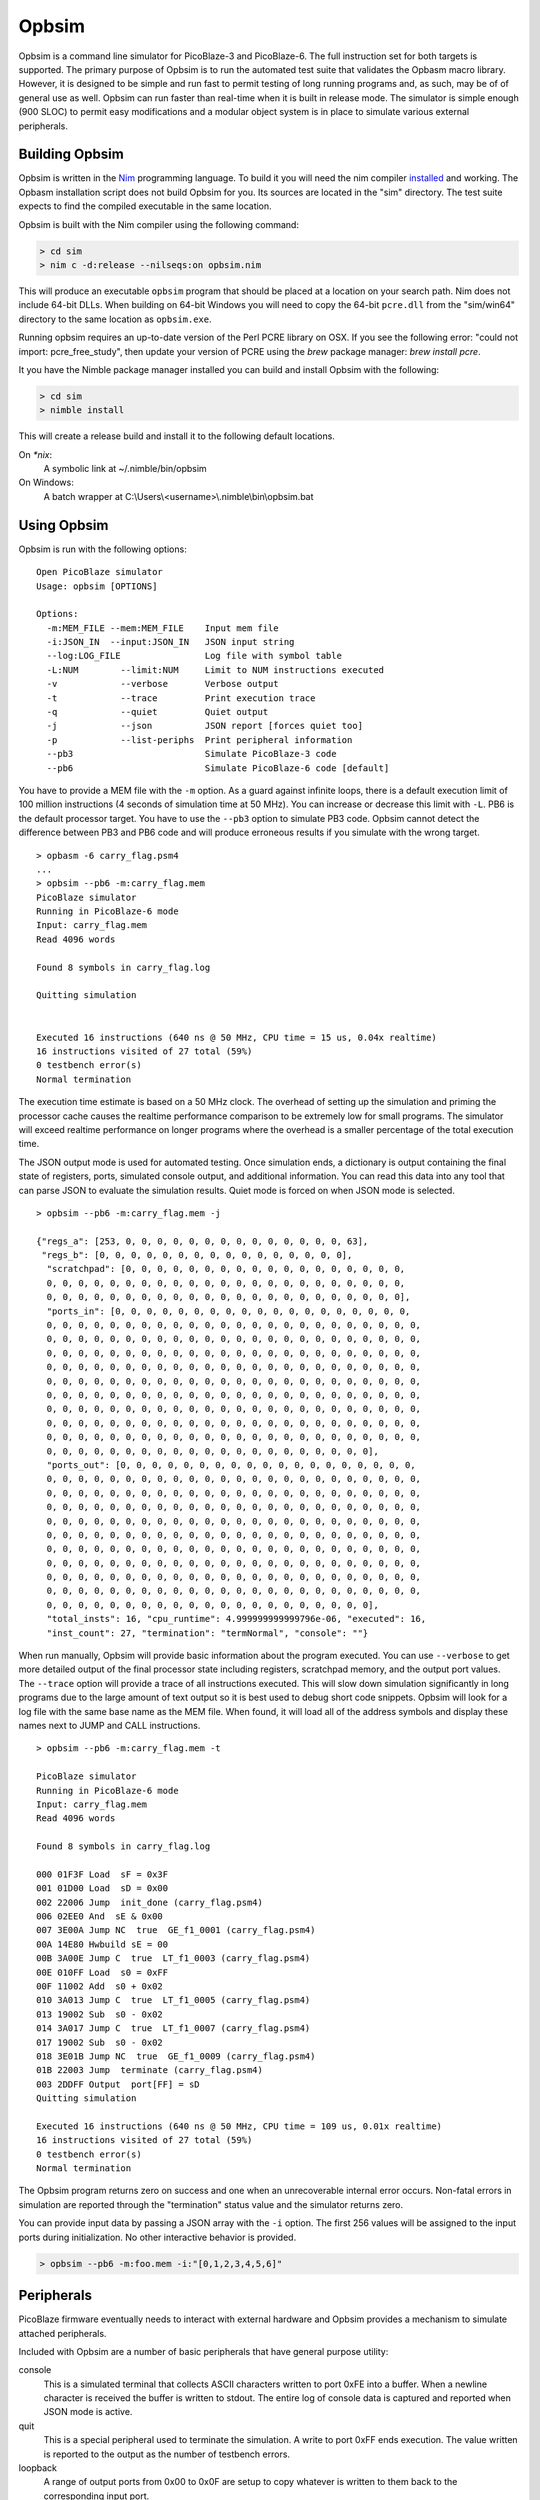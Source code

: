 ======
Opbsim
======

Opbsim is a command line simulator for PicoBlaze-3 and PicoBlaze-6. The full instruction set for both targets is supported. The primary purpose of Opbsim is to run the automated test suite that validates the Opbasm macro library. However, it is designed to be simple and run fast to permit testing of long running programs and, as such, may be of of general use as well. Opbsim can run faster than real-time when it is built in release mode. The simulator is simple enough (900 SLOC) to permit easy modifications and a modular object system is in place to simulate various external peripherals.

Building Opbsim
---------------

Opbsim is written in the `Nim <http://nim-lang.org/>`_ programming language. To build it you will need the nim compiler `installed <http://nim-lang.org/download.html>`_ and working. The Opbasm installation script does not build Opbsim for you. Its sources are located in the "sim" directory. The test suite expects to find the compiled executable in the same location.

Opbsim is built with the Nim compiler using the following command:

.. code-block:: sh

  > cd sim
  > nim c -d:release --nilseqs:on opbsim.nim
  
This will produce an executable ``opbsim`` program that should be placed at a location on your search path. Nim does not include 64-bit DLLs. When building on 64-bit Windows you will need to copy the 64-bit ``pcre.dll`` from the "sim/win64" directory to the same location as ``opbsim.exe``.

Running opbsim requires an up-to-date version of the Perl PCRE library on OSX. If you see the following error: "could not import: pcre_free_study", then update your version of PCRE using the `brew` package manager: `brew install pcre`.

It you have the Nimble package manager installed you can build and install Opbsim with the following:

.. code-block:: sh

  > cd sim
  > nimble install
  
This will create a release build and install it to the following default locations.

On `*nix`:
  A symbolic link at ~/.nimble/bin/opbsim
  
On Windows:
  A batch wrapper at C:\\Users\\<username>\\.nimble\\bin\\opbsim.bat

Using Opbsim
------------

Opbsim is run with the following options:

::

  Open PicoBlaze simulator
  Usage: opbsim [OPTIONS]

  Options:
    -m:MEM_FILE --mem:MEM_FILE    Input mem file
    -i:JSON_IN  --input:JSON_IN   JSON input string
    --log:LOG_FILE                Log file with symbol table
    -L:NUM        --limit:NUM     Limit to NUM instructions executed
    -v            --verbose       Verbose output
    -t            --trace         Print execution trace
    -q            --quiet         Quiet output
    -j            --json          JSON report [forces quiet too]
    -p            --list-periphs  Print peripheral information
    --pb3                         Simulate PicoBlaze-3 code
    --pb6                         Simulate PicoBlaze-6 code [default]

You have to provide a MEM file with the ``-m`` option. As a guard against infinite loops, there is a default execution limit of 100 million instructions (4 seconds of simulation time at 50 MHz). You can increase or decrease this limit with ``-L``. PB6 is the default processor target. You have to use the ``--pb3`` option to simulate PB3 code. Opbsim cannot detect the difference between PB3 and PB6 code and will produce erroneous results if you simulate with the wrong target.

.. parsed-literal::

  > opbasm -6 carry_flag.psm4
  ...
  > opbsim --pb6 -m:carry_flag.mem
  PicoBlaze simulator
  Running in PicoBlaze-6 mode
  Input: carry_flag.mem
  Read 4096 words

  Found 8 symbols in carry_flag.log

  Quitting simulation


  Executed 16 instructions (640 ns @ 50 MHz, CPU time = 15 us, 0.04x realtime)
  16 instructions visited of 27 total (59%)
  0 testbench error(s)
  Normal termination
  
The execution time estimate is based on a 50 MHz clock. The overhead of setting up the simulation and priming the processor cache causes the realtime performance comparison to be extremely low for small programs. The simulator will exceed realtime performance on longer programs where the overhead is a smaller percentage of the total execution time.

The JSON output mode is used for automated testing. Once simulation ends, a dictionary is output containing the final state of registers, ports, simulated console output, and additional information. You can read this data into any tool that can parse JSON to evaluate the simulation results. Quiet mode is forced on when JSON mode is selected.

.. parsed-literal::

  > opbsim --pb6 -m:carry_flag.mem -j

  {"regs_a": [253, 0, 0, 0, 0, 0, 0, 0, 0, 0, 0, 0, 0, 0, 0, 63],
   "regs_b": [0, 0, 0, 0, 0, 0, 0, 0, 0, 0, 0, 0, 0, 0, 0, 0],
    "scratchpad": [0, 0, 0, 0, 0, 0, 0, 0, 0, 0, 0, 0, 0, 0, 0, 0, 0, 0,
    0, 0, 0, 0, 0, 0, 0, 0, 0, 0, 0, 0, 0, 0, 0, 0, 0, 0, 0, 0, 0, 0, 0,
    0, 0, 0, 0, 0, 0, 0, 0, 0, 0, 0, 0, 0, 0, 0, 0, 0, 0, 0, 0, 0, 0, 0],
    "ports_in": [0, 0, 0, 0, 0, 0, 0, 0, 0, 0, 0, 0, 0, 0, 0, 0, 0, 0, 0,
    0, 0, 0, 0, 0, 0, 0, 0, 0, 0, 0, 0, 0, 0, 0, 0, 0, 0, 0, 0, 0, 0, 0, 0,
    0, 0, 0, 0, 0, 0, 0, 0, 0, 0, 0, 0, 0, 0, 0, 0, 0, 0, 0, 0, 0, 0, 0, 0,
    0, 0, 0, 0, 0, 0, 0, 0, 0, 0, 0, 0, 0, 0, 0, 0, 0, 0, 0, 0, 0, 0, 0, 0,
    0, 0, 0, 0, 0, 0, 0, 0, 0, 0, 0, 0, 0, 0, 0, 0, 0, 0, 0, 0, 0, 0, 0, 0,
    0, 0, 0, 0, 0, 0, 0, 0, 0, 0, 0, 0, 0, 0, 0, 0, 0, 0, 0, 0, 0, 0, 0, 0,
    0, 0, 0, 0, 0, 0, 0, 0, 0, 0, 0, 0, 0, 0, 0, 0, 0, 0, 0, 0, 0, 0, 0, 0,
    0, 0, 0, 0, 0, 0, 0, 0, 0, 0, 0, 0, 0, 0, 0, 0, 0, 0, 0, 0, 0, 0, 0, 0,
    0, 0, 0, 0, 0, 0, 0, 0, 0, 0, 0, 0, 0, 0, 0, 0, 0, 0, 0, 0, 0, 0, 0, 0,
    0, 0, 0, 0, 0, 0, 0, 0, 0, 0, 0, 0, 0, 0, 0, 0, 0, 0, 0, 0, 0, 0, 0, 0,
    0, 0, 0, 0, 0, 0, 0, 0, 0, 0, 0, 0, 0, 0, 0, 0, 0, 0, 0, 0, 0],
    "ports_out": [0, 0, 0, 0, 0, 0, 0, 0, 0, 0, 0, 0, 0, 0, 0, 0, 0, 0, 0,
    0, 0, 0, 0, 0, 0, 0, 0, 0, 0, 0, 0, 0, 0, 0, 0, 0, 0, 0, 0, 0, 0, 0, 0,
    0, 0, 0, 0, 0, 0, 0, 0, 0, 0, 0, 0, 0, 0, 0, 0, 0, 0, 0, 0, 0, 0, 0, 0,
    0, 0, 0, 0, 0, 0, 0, 0, 0, 0, 0, 0, 0, 0, 0, 0, 0, 0, 0, 0, 0, 0, 0, 0,
    0, 0, 0, 0, 0, 0, 0, 0, 0, 0, 0, 0, 0, 0, 0, 0, 0, 0, 0, 0, 0, 0, 0, 0,
    0, 0, 0, 0, 0, 0, 0, 0, 0, 0, 0, 0, 0, 0, 0, 0, 0, 0, 0, 0, 0, 0, 0, 0,
    0, 0, 0, 0, 0, 0, 0, 0, 0, 0, 0, 0, 0, 0, 0, 0, 0, 0, 0, 0, 0, 0, 0, 0,
    0, 0, 0, 0, 0, 0, 0, 0, 0, 0, 0, 0, 0, 0, 0, 0, 0, 0, 0, 0, 0, 0, 0, 0,
    0, 0, 0, 0, 0, 0, 0, 0, 0, 0, 0, 0, 0, 0, 0, 0, 0, 0, 0, 0, 0, 0, 0, 0,
    0, 0, 0, 0, 0, 0, 0, 0, 0, 0, 0, 0, 0, 0, 0, 0, 0, 0, 0, 0, 0, 0, 0, 0,
    0, 0, 0, 0, 0, 0, 0, 0, 0, 0, 0, 0, 0, 0, 0, 0, 0, 0, 0, 0, 0],
    "total_insts": 16, "cpu_runtime": 4.999999999999796e-06, "executed": 16,
    "inst_count": 27, "termination": "termNormal", "console": ""}
    
When run manually, Opbsim will provide basic information about the program executed. You can use ``--verbose`` to get more detailed output of the final processor state including registers, scratchpad memory, and the output port values. The ``--trace`` option will provide a trace of all instructions executed. This will slow down simulation significantly in long programs due to the large amount of text output so it is best used to debug short code snippets. Opbsim will look for a log file with the same base name as the MEM file. When found, it will load all of the address symbols and display these names next to JUMP and CALL instructions.

.. parsed-literal::

  > opbsim --pb6 -m:carry_flag.mem -t
  
  PicoBlaze simulator
  Running in PicoBlaze-6 mode
  Input: carry_flag.mem
  Read 4096 words

  Found 8 symbols in carry_flag.log

  000 01F3F Load  sF = 0x3F
  001 01D00 Load  sD = 0x00
  002 22006 Jump  init_done (carry_flag.psm4)
  006 02EE0 And  sE & 0x00
  007 3E00A Jump NC  true  GE_f1_0001 (carry_flag.psm4)
  00A 14E80 Hwbuild sE = 00
  00B 3A00E Jump C  true  LT_f1_0003 (carry_flag.psm4)
  00E 010FF Load  s0 = 0xFF
  00F 11002 Add  s0 + 0x02
  010 3A013 Jump C  true  LT_f1_0005 (carry_flag.psm4)
  013 19002 Sub  s0 - 0x02
  014 3A017 Jump C  true  LT_f1_0007 (carry_flag.psm4)
  017 19002 Sub  s0 - 0x02
  018 3E01B Jump NC  true  GE_f1_0009 (carry_flag.psm4)
  01B 22003 Jump  terminate (carry_flag.psm4)
  003 2DDFF Output  port[FF] = sD
  Quitting simulation

  Executed 16 instructions (640 ns @ 50 MHz, CPU time = 109 us, 0.01x realtime)
  16 instructions visited of 27 total (59%)
  0 testbench error(s)
  Normal termination



The Opbsim program returns zero on success and one when an unrecoverable internal error occurs. Non-fatal errors in simulation are reported through the "termination" status value and the simulator returns zero.

You can provide input data by passing a JSON array with the ``-i`` option. The first 256 values will be assigned to the input ports during initialization. No other interactive behavior is provided.

.. code-block:: sh

  > opbsim --pb6 -m:foo.mem -i:"[0,1,2,3,4,5,6]"


Peripherals
-----------

PicoBlaze firmware eventually needs to interact with external hardware and Opbsim provides a mechanism to simulate attached peripherals.

Included with Opbsim are a number of basic peripherals that have general purpose utility:

console
  This is a simulated terminal that collects ASCII characters written to port 0xFE into a buffer. When a newline character is
  received the buffer is written to stdout. The entire log of console data is captured and reported when JSON mode is active.  

quit
  This is a special peripheral used to terminate the simulation. A write to port 0xFF ends execution. The value written is reported
  to the output as the number of testbench errors. 

loopback
  A range of output ports from 0x00 to 0x0F are setup to copy whatever is written to them back to the corresponding input port.

ROM
  To access INST directive data packed in the program memory, a dual ported ROM is simulated. An address to read is written to
  0xFA (high byte), 0xFB (low byte) and the low 16-bits of program memory are read back through the same input ports.

IntGen
  Simulated interrupts can be generated by writing to port 0xFC. This will trigger the ISR for testing.

Peripheral Interface
~~~~~~~~~~~~~~~~~~~~

You can add your own peripherals by modifying the Opbsim source. They are implemented as objects initialized with a sequence of input and output ports they are attached to. Whenever an ``input`` or ``output`` instruction is executed, the associated port is checked for attached peripherals and portRead or portWrite method is called on the peripheral object. The methods have access to the processor state and can modify port values as needed. Multiple peripherals can be attached to a single port. They will be called in the order that they were defined during initialization of the processor state.


Test suite
----------

Opbsim is used as part of an automated test suite. The tests are designed to run using the Python unittest framework with auto test discovery. If necessary, each test runs Opbasm to assemble a program for both PB6 and PB3 targets. The assembled code is then run in the simulator and the result is checked for any failures. You need to have Opbasm installed and accessible from your command line search path. Opbsim must be compiled and available from the /sim directory of the project or your search path. Run the tests from the root directory of the project with the following command:

.. code-block:: sh

  > python -m unittest discover -v


